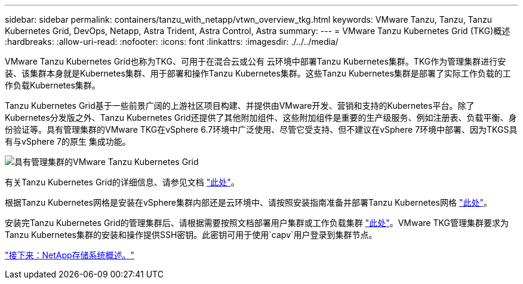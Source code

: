 ---
sidebar: sidebar 
permalink: containers/tanzu_with_netapp/vtwn_overview_tkg.html 
keywords: VMware Tanzu, Tanzu, Tanzu Kubernetes Grid, DevOps, Netapp, Astra Trident, Astra Control, Astra 
summary:  
---
= VMware Tanzu Kubernetes Grid (TKG)概述
:hardbreaks:
:allow-uri-read: 
:nofooter: 
:icons: font
:linkattrs: 
:imagesdir: ./../../media/


VMware Tanzu Kubernetes Grid也称为TKG、可用于在混合云或公有 云环境中部署Tanzu Kubernetes集群。TKG作为管理集群进行安装、该集群本身就是Kubernetes集群、用于部署和操作Tanzu Kubernetes集群。这些Tanzu Kubernetes集群是部署了实际工作负载的工作负载Kubernetes集群。

Tanzu Kubernetes Grid基于一些前景广阔的上游社区项目构建、并提供由VMware开发、营销和支持的Kubernetes平台。除了Kubernetes分发版之外、Tanzu Kubernetes Grid还提供了其他附加组件、这些附加组件是重要的生产级服务、例如注册表、负载平衡、身份验证等。具有管理集群的VMware TKG在vSphere 6.7环境中广泛使用、尽管它受支持、但不建议在vSphere 7环境中部署、因为TKGS具有与vSphere 7的原生 集成功能。

image::vtwn_image02.png[具有管理集群的VMware Tanzu Kubernetes Grid]

有关Tanzu Kubernetes Grid的详细信息、请参见文档 link:https://docs.vmware.com/en/VMware-Tanzu-Kubernetes-Grid/1.5/vmware-tanzu-kubernetes-grid-15/GUID-release-notes.html["此处"^]。

根据Tanzu Kubernetes网格是安装在vSphere集群内部还是云环境中、请按照安装指南准备并部署Tanzu Kubernetes网格 link:https://docs.vmware.com/en/VMware-Tanzu-Kubernetes-Grid/1.5/vmware-tanzu-kubernetes-grid-15/GUID-mgmt-clusters-prepare-deployment.html["此处"^]。

安装完Tanzu Kubernetes Grid的管理集群后、请根据需要按照文档部署用户集群或工作负载集群 link:https://docs.vmware.com/en/VMware-Tanzu-Kubernetes-Grid/1.5/vmware-tanzu-kubernetes-grid-15/GUID-tanzu-k8s-clusters-index.html["此处"^]。VMware TKG管理集群要求为Tanzu Kubernetes集群的安装和操作提供SSH密钥。此密钥可用于使用`capv`用户登录到集群节点。

link:vtwn_overview_netapp.html["接下来：NetApp存储系统概述。"]
